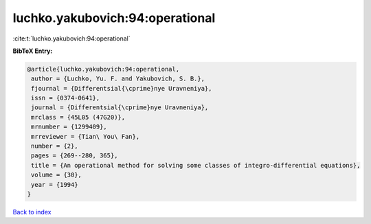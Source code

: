luchko.yakubovich:94:operational
================================

:cite:t:`luchko.yakubovich:94:operational`

**BibTeX Entry:**

.. code-block:: bibtex

   @article{luchko.yakubovich:94:operational,
    author = {Luchko, Yu. F. and Yakubovich, S. B.},
    fjournal = {Differentsial{\cprime}nye Uravneniya},
    issn = {0374-0641},
    journal = {Differentsial{\cprime}nye Uravneniya},
    mrclass = {45L05 (47G20)},
    mrnumber = {1299409},
    mrreviewer = {Tian\ You\ Fan},
    number = {2},
    pages = {269--280, 365},
    title = {An operational method for solving some classes of integro-differential equations},
    volume = {30},
    year = {1994}
   }

`Back to index <../By-Cite-Keys.html>`_
